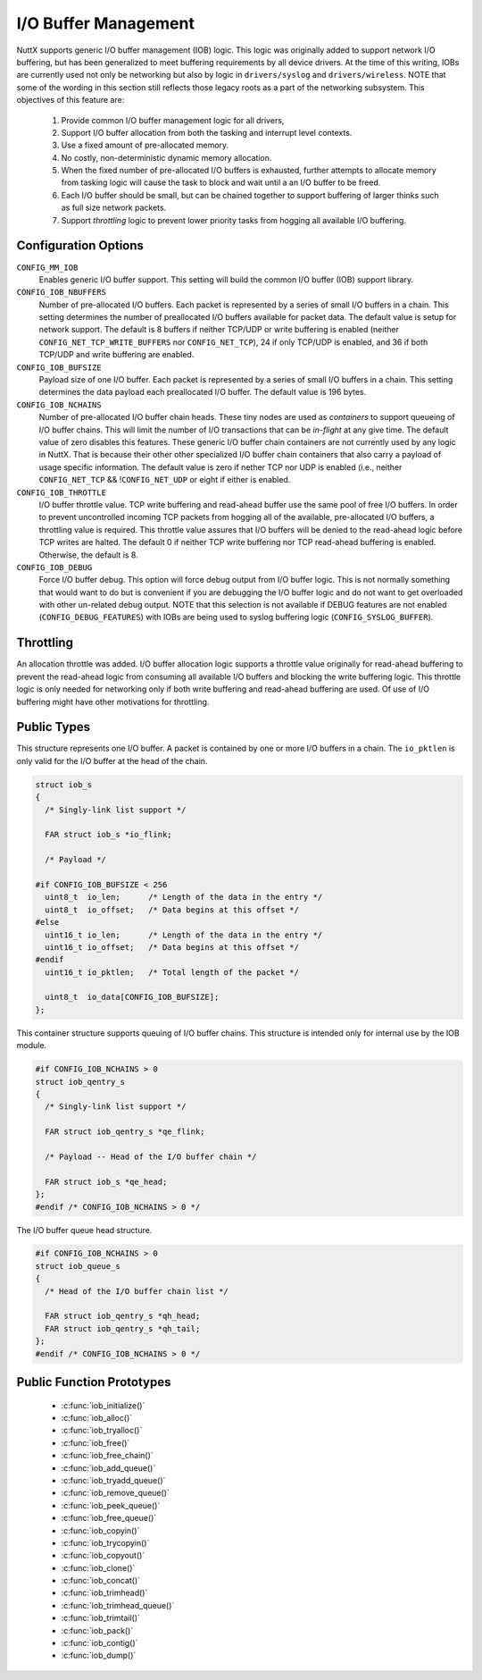 =====================
I/O Buffer Management
=====================

NuttX supports generic I/O buffer management (IOB) logic. This
logic was originally added to support network I/O buffering, but
has been generalized to meet buffering requirements by all device
drivers. At the time of this writing, IOBs are currently used not
only be networking but also by logic in ``drivers/syslog`` and
``drivers/wireless``. NOTE that some of the wording in this
section still reflects those legacy roots as a part of the
networking subsystem. This objectives of this feature are:

  #. Provide common I/O buffer management logic for all drivers,
  #. Support I/O buffer allocation from both the tasking and
     interrupt level contexts.
  #. Use a fixed amount of pre-allocated memory.
  #. No costly, non-deterministic dynamic memory allocation.
  #. When the fixed number of pre-allocated I/O buffers is
     exhausted, further attempts to allocate memory from tasking
     logic will cause the task to block and wait until a an I/O
     buffer to be freed.
  #. Each I/O buffer should be small, but can be chained together to
     support buffering of larger thinks such as full size network
     packets.
  #. Support *throttling* logic to prevent lower priority tasks from
     hogging all available I/O buffering.

Configuration Options
=====================

``CONFIG_MM_IOB``
   Enables generic I/O buffer support. This setting will build the
   common I/O buffer (IOB) support library.
``CONFIG_IOB_NBUFFERS``
   Number of pre-allocated I/O buffers. Each packet is represented
   by a series of small I/O buffers in a chain. This setting
   determines the number of preallocated I/O buffers available for
   packet data. The default value is setup for network support.
   The default is 8 buffers if neither TCP/UDP or write buffering
   is enabled (neither ``CONFIG_NET_TCP_WRITE_BUFFERS`` nor
   ``CONFIG_NET_TCP``), 24 if only TCP/UDP is enabled, and 36 if
   both TCP/UDP and write buffering are enabled.
``CONFIG_IOB_BUFSIZE``
   Payload size of one I/O buffer. Each packet is represented by a
   series of small I/O buffers in a chain. This setting determines
   the data payload each preallocated I/O buffer. The default
   value is 196 bytes.
``CONFIG_IOB_NCHAINS``
   Number of pre-allocated I/O buffer chain heads. These tiny
   nodes are used as *containers* to support queueing of I/O
   buffer chains. This will limit the number of I/O transactions
   that can be *in-flight* at any give time. The default value of
   zero disables this features.
   These generic I/O buffer chain containers are not currently
   used by any logic in NuttX. That is because their other other
   specialized I/O buffer chain containers that also carry a
   payload of usage specific information. The default value is
   zero if nether TCP nor UDP is enabled (i.e., neither
   ``CONFIG_NET_TCP`` && !\ ``CONFIG_NET_UDP`` or eight if either
   is enabled.
``CONFIG_IOB_THROTTLE``
   I/O buffer throttle value. TCP write buffering and read-ahead
   buffer use the same pool of free I/O buffers. In order to
   prevent uncontrolled incoming TCP packets from hogging all of
   the available, pre-allocated I/O buffers, a throttling value is
   required. This throttle value assures that I/O buffers will be
   denied to the read-ahead logic before TCP writes are halted.
   The default 0 if neither TCP write buffering nor TCP read-ahead
   buffering is enabled. Otherwise, the default is 8.
``CONFIG_IOB_DEBUG``
   Force I/O buffer debug. This option will force debug output
   from I/O buffer logic. This is not normally something that
   would want to do but is convenient if you are debugging the I/O
   buffer logic and do not want to get overloaded with other
   un-related debug output. NOTE that this selection is not
   available if DEBUG features are not enabled
   (``CONFIG_DEBUG_FEATURES``) with IOBs are being used to syslog
   buffering logic (``CONFIG_SYSLOG_BUFFER``).

Throttling
==========

An allocation throttle was added. I/O buffer allocation logic
supports a throttle value originally for read-ahead buffering to
prevent the read-ahead logic from consuming all available I/O
buffers and blocking the write buffering logic. This throttle
logic is only needed for networking only if both write buffering
and read-ahead buffering are used. Of use of I/O buffering might
have other motivations for throttling.

Public Types
============

This structure represents one I/O buffer. A packet is contained by
one or more I/O buffers in a chain. The ``io_pktlen`` is only
valid for the I/O buffer at the head of the chain.

.. code-block:: c

   struct iob_s
   {
     /* Singly-link list support */

     FAR struct iob_s *io_flink;

     /* Payload */

   #if CONFIG_IOB_BUFSIZE < 256
     uint8_t  io_len;      /* Length of the data in the entry */
     uint8_t  io_offset;   /* Data begins at this offset */
   #else
     uint16_t io_len;      /* Length of the data in the entry */
     uint16_t io_offset;   /* Data begins at this offset */
   #endif
     uint16_t io_pktlen;   /* Total length of the packet */

     uint8_t  io_data[CONFIG_IOB_BUFSIZE];
   };

This container structure supports queuing of I/O buffer chains.
This structure is intended only for internal use by the IOB
module.

.. code-block:: c

   #if CONFIG_IOB_NCHAINS > 0
   struct iob_qentry_s
   {
     /* Singly-link list support */

     FAR struct iob_qentry_s *qe_flink;

     /* Payload -- Head of the I/O buffer chain */

     FAR struct iob_s *qe_head;
   };
   #endif /* CONFIG_IOB_NCHAINS > 0 */

The I/O buffer queue head structure.

.. code-block:: c

   #if CONFIG_IOB_NCHAINS > 0
   struct iob_queue_s
   {
     /* Head of the I/O buffer chain list */

     FAR struct iob_qentry_s *qh_head;
     FAR struct iob_qentry_s *qh_tail;
   };
   #endif /* CONFIG_IOB_NCHAINS > 0 */

Public Function Prototypes
==========================

  - :c:func:`iob_initialize()`
  - :c:func:`iob_alloc()`
  - :c:func:`iob_tryalloc()`
  - :c:func:`iob_free()`
  - :c:func:`iob_free_chain()`
  - :c:func:`iob_add_queue()`
  - :c:func:`iob_tryadd_queue()`
  - :c:func:`iob_remove_queue()`
  - :c:func:`iob_peek_queue()`
  - :c:func:`iob_free_queue()`
  - :c:func:`iob_copyin()`
  - :c:func:`iob_trycopyin()`
  - :c:func:`iob_copyout()`
  - :c:func:`iob_clone()`
  - :c:func:`iob_concat()`
  - :c:func:`iob_trimhead()`
  - :c:func:`iob_trimhead_queue()`
  - :c:func:`iob_trimtail()`
  - :c:func:`iob_pack()`
  - :c:func:`iob_contig()`
  - :c:func:`iob_dump()`

.. c:function:: void iob_initialize(void);

  Set up the I/O buffers for normal operations.

.. c:function:: FAR struct iob_s *iob_alloc(bool throttled);

  Allocate an I/O buffer by taking the buffer at
  the head of the free list.

.. c:function:: FAR struct iob_s *iob_tryalloc(bool throttled);

  Try to allocate an I/O buffer by taking the
  buffer at the head of the free list without waiting for a buffer
  to become free.

.. c:function:: FAR struct iob_s *iob_free(FAR struct iob_s *iob);

  Free the I/O buffer at the head of a buffer chain
  returning it to the free list. The link to the next I/O buffer in
  the chain is return.

.. c:function:: void iob_free_chain(FAR struct iob_s *iob);

  Free an entire buffer chain, starting at the
  beginning of the I/O buffer chain

.. c:function:: int iob_add_queue(FAR struct iob_s *iob, FAR struct iob_queue_s *iobq)

  Add one I/O buffer chain to the end of a queue.
  May fail due to lack of resources.

.. c:function:: void iob_tryadd_queue(FAR struct iob_s *iob, FAR struct iob_queue_s *iobq)

  Add one I/O buffer chain to the end of a queue
  without waiting for resources to become free.

.. c:function:: FAR struct iob_s *iob_remove_queue(FAR struct iob_queue_s *iobq);

  Remove and return one I/O buffer chain from the
  head of a queue.

  :return: Returns a reference to the I/O buffer chain at
    the head of the queue.

.. c:function:: FAR struct iob_s *iob_peek_queue(FAR struct iob_queue_s *iobq)

  Return a reference to the I/O buffer chain at the
  head of a queue. This is similar to iob_remove_queue except that
  the I/O buffer chain is in place at the head of the queue. The I/O
  buffer chain may safely be modified by the caller but must be
  removed from the queue before it can be freed.

  :return: Returns a reference to the I/O buffer chain at
    the head of the queue.

.. c:function:: void iob_free_queue(FAR struct iob_queue_s *qhead);

  Free an entire queue of I/O buffer chains.

.. c:function:: int iob_copyin(FAR struct iob_s *iob, FAR const uint8_t *src, \
                  unsigned int len, unsigned int offset, bool throttled);

  Copy data ``len`` bytes from a user buffer into
  the I/O buffer chain, starting at ``offset``, extending the chain
  as necessary.

.. c:function:: int iob_trycopyin(FAR struct iob_s *iob, FAR const uint8_t *src, \
                     unsigned int len, unsigned int offset, bool throttled);

  Copy data ``len`` bytes from a user buffer into
  the I/O buffer chain, starting at ``offset``, extending the chain
  as necessary BUT without waiting if buffers are not available.

.. c:function:: int iob_copyout(FAR uint8_t *dest, FAR const struct iob_s *iob, \
                   unsigned int len, unsigned int offset);

  Copy data ``len`` bytes of data into the user
  buffer starting at ``offset`` in the I/O buffer, returning that
  actual number of bytes copied out.

.. c:function:: int iob_clone(FAR struct iob_s *iob1, FAR struct iob_s *iob2, bool throttled)

  Duplicate (and pack) the data in ``iob1`` in
  ``iob2``. ``iob2`` must be empty.

.. c:function:: void iob_concat(FAR struct iob_s *iob1, FAR struct iob_s *iob2)

  Concatenate iob_s chain iob2 to iob1.

.. c:function:: FAR struct iob_s *iob_trimhead(FAR struct iob_s *iob, unsigned int trimlen)

  Remove bytes from the beginning of an I/O chain.
  Emptied I/O buffers are freed and, hence, the beginning of the
  chain may change.

.. c:function:: FAR struct iob_s *iob_trimhead_queue(FAR struct iob_queue_s *qhead, \
                                        unsigned int trimlen);

  Remove bytes from the beginning of an I/O chain
  at the head of the queue. Emptied I/O buffers are freed and,
  hence, the head of the queue may change.

  This function is just a wrapper around iob_trimhead() that assures
  that the iob at the head of queue is modified with the trimming
  operations.

  :return: The new iob at the head of the queue is
    returned.

.. c:function:: FAR struct iob_s *iob_trimtail(FAR struct iob_s *iob, unsigned int trimlen);

  Remove bytes from the end of an I/O chain.
  Emptied I/O buffers are freed NULL will be returned in the special
  case where the entry I/O buffer chain is freed.

.. c:function:: FAR struct iob_s *iob_pack(FAR struct iob_s *iob);

  Pack all data in the I/O buffer chain so that the
  data offset is zero and all but the final buffer in the chain are
  filled. Any emptied buffers at the end of the chain are freed.

.. c:function:: int iob_contig(FAR struct iob_s *iob, unsigned int len);

  Ensure that there is ``len`` bytes of contiguous
  space at the beginning of the I/O buffer chain starting at
  ``iob``.

.. c:function:: void iob_dump(FAR const char *msg, FAR struct iob_s *iob, unsigned int len, \
                 unsigned int offset);

  Dump the contents of a I/O buffer chain

